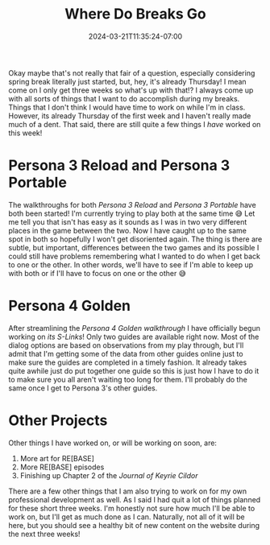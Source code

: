 #+TITLE: Where Do Breaks Go
#+DATE: 2024-03-21T11:35:24-07:00
#+DRAFT: false
#+DESCRIPTION:
#+TAGS[]: personal site news p3reload p3p
#+KEYWORDS[]:
#+SLUG:
#+SUMMARY:

Okay maybe that's not really that fair of a question, especially considering spring break literally just started, but, hey, it's already Thursday! I mean come on I only get three weeks so what's up with that!? I always come up with all sorts of things that I want to do accomplish during my breaks. Things that I don't think I would have time to work on while I'm in class. However, its already Thursday of the first week and I haven't really made much of a dent. That said, there are still quite a few things I /have/ worked on this week!

* Persona 3 Reload and Persona 3 Portable
The walkthroughs for both [[{{% ref "guides/p3reload/walkthrough.org" %}}][Persona 3 Reload]] and [[{{% ref "guides/p3p/walkthrough.org" %}}][Persona 3 Portable]] have both been started! I'm currently trying to play both at the same time 😅 Let me tell you that isn't has easy as it sounds as I was in two very different places in the game between the two. Now I have caught up to the same spot in both so hopefully I won't get disoriented again. The thing is there are subtle, but important, differences between the two games and its possible I could still have problems remembering what I wanted to do when I get back to one or the other. In other words, we'll have to see if I'm able to keep up with both or if I'll have to focus on one or the other 😅

* Persona 4 Golden
After streamlining the [[{{% ref "guides/p4g/walkthrough.org" %}}][Persona 4 Golden walkthrough]] I have officially begun working on [[{{% ref "guides/p4g/slink" %}}][its S-Links]]! Only two guides are available right now. Most of the dialog options are based on observations from my play through, but I'll admit that I'm getting some of the data from other guides online just to make sure the guides are completed in a timely fashion. It already takes quite awhile just do put together one guide so this is just how I have to do it to make sure you all aren't waiting too long for them. I'll probably do the same once I get to Persona 3's other guides.

* Other Projects
Other things I have worked on, or will be working on soon, are:
1. More art for RE[BASE]
2. More RE[BASE] episodes
3. Finishing up Chapter 2 of the [[{{% ref "adventures/keyrie/" %}}][Journal of Keyrie Cildor]]
There are a few other things that I am also trying to work on for my own professional development as well. As I said I had quit a lot of things planned for these short three weeks. I'm honestly not sure how much I'll be able to work on, but I'll get as much done as I can. Naturally, not all of it will be here, but you should see a healthy bit of new content on the website during the next three weeks!
